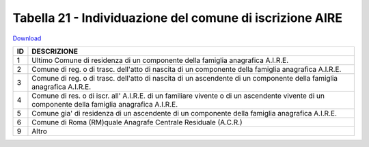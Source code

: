 Tabella 21 - Individuazione del comune di iscrizione AIRE
=========================================================


`Download <https://www.anpr.interno.it/portale/documents/20182/50186/tabella_21.xlsx/c7031a5a-ca8b-45ea-80db-5384efded443>`_

+--------------------------------------------------------------------------------------------------------------------------------------------------------------------------------------------------------+----------------------------------------------------------------------------------------------------------------------------------------------------------------------------------------------------------------------------------------------------------------------------------------------------------------------------------------------------------------------------------------------------------------+
|ID                                                                                                                                                                                                      |DESCRIZIONE                                                                                                                                                                                                                                                                                                                                                                                                     |
+========================================================================================================================================================================================================+================================================================================================================================================================================================================================================================================================================================================================================================================+
|1                                                                                                                                                                                                       |Ultimo Comune di residenza di un componente della famiglia anagrafica A.I.R.E.                                                                                                                                                                                                                                                                                                                                  |
|                                                                                                                                                                                                        |                                                                                                                                                                                                                                                                                                                                                                                                                |
+--------------------------------------------------------------------------------------------------------------------------------------------------------------------------------------------------------+----------------------------------------------------------------------------------------------------------------------------------------------------------------------------------------------------------------------------------------------------------------------------------------------------------------------------------------------------------------------------------------------------------------+
|2                                                                                                                                                                                                       |Comune di reg. o di trasc. dell'atto di nascita di un componente della famiglia anagrafica A.I.R.E.                                                                                                                                                                                                                                                                                                             |
|                                                                                                                                                                                                        |                                                                                                                                                                                                                                                                                                                                                                                                                |
+--------------------------------------------------------------------------------------------------------------------------------------------------------------------------------------------------------+----------------------------------------------------------------------------------------------------------------------------------------------------------------------------------------------------------------------------------------------------------------------------------------------------------------------------------------------------------------------------------------------------------------+
|3                                                                                                                                                                                                       |Comune di reg. o di trasc. dell'atto di nascita di un ascendente di un componente della famiglia anagrafica A.I.R.E.                                                                                                                                                                                                                                                                                            |
|                                                                                                                                                                                                        |                                                                                                                                                                                                                                                                                                                                                                                                                |
+--------------------------------------------------------------------------------------------------------------------------------------------------------------------------------------------------------+----------------------------------------------------------------------------------------------------------------------------------------------------------------------------------------------------------------------------------------------------------------------------------------------------------------------------------------------------------------------------------------------------------------+
|4                                                                                                                                                                                                       |Comune di res. o di iscr. all' A.I.R.E. di un familiare vivente o di un ascendente vivente di un componente della famiglia anagrafica A.I.R.E.                                                                                                                                                                                                                                                                  |
|                                                                                                                                                                                                        |                                                                                                                                                                                                                                                                                                                                                                                                                |
+--------------------------------------------------------------------------------------------------------------------------------------------------------------------------------------------------------+----------------------------------------------------------------------------------------------------------------------------------------------------------------------------------------------------------------------------------------------------------------------------------------------------------------------------------------------------------------------------------------------------------------+
|5                                                                                                                                                                                                       |Comune gia' di residenza di un ascendente di un componente della famiglia anagrafica A.I.R.E.                                                                                                                                                                                                                                                                                                                   |
|                                                                                                                                                                                                        |                                                                                                                                                                                                                                                                                                                                                                                                                |
+--------------------------------------------------------------------------------------------------------------------------------------------------------------------------------------------------------+----------------------------------------------------------------------------------------------------------------------------------------------------------------------------------------------------------------------------------------------------------------------------------------------------------------------------------------------------------------------------------------------------------------+
|6                                                                                                                                                                                                       |Comune di Roma (RM)quale Anagrafe Centrale Residuale (A.C.R.)                                                                                                                                                                                                                                                                                                                                                   |
|                                                                                                                                                                                                        |                                                                                                                                                                                                                                                                                                                                                                                                                |
+--------------------------------------------------------------------------------------------------------------------------------------------------------------------------------------------------------+----------------------------------------------------------------------------------------------------------------------------------------------------------------------------------------------------------------------------------------------------------------------------------------------------------------------------------------------------------------------------------------------------------------+
|9                                                                                                                                                                                                       |Altro                                                                                                                                                                                                                                                                                                                                                                                                           |
|                                                                                                                                                                                                        |                                                                                                                                                                                                                                                                                                                                                                                                                |
+--------------------------------------------------------------------------------------------------------------------------------------------------------------------------------------------------------+----------------------------------------------------------------------------------------------------------------------------------------------------------------------------------------------------------------------------------------------------------------------------------------------------------------------------------------------------------------------------------------------------------------+
